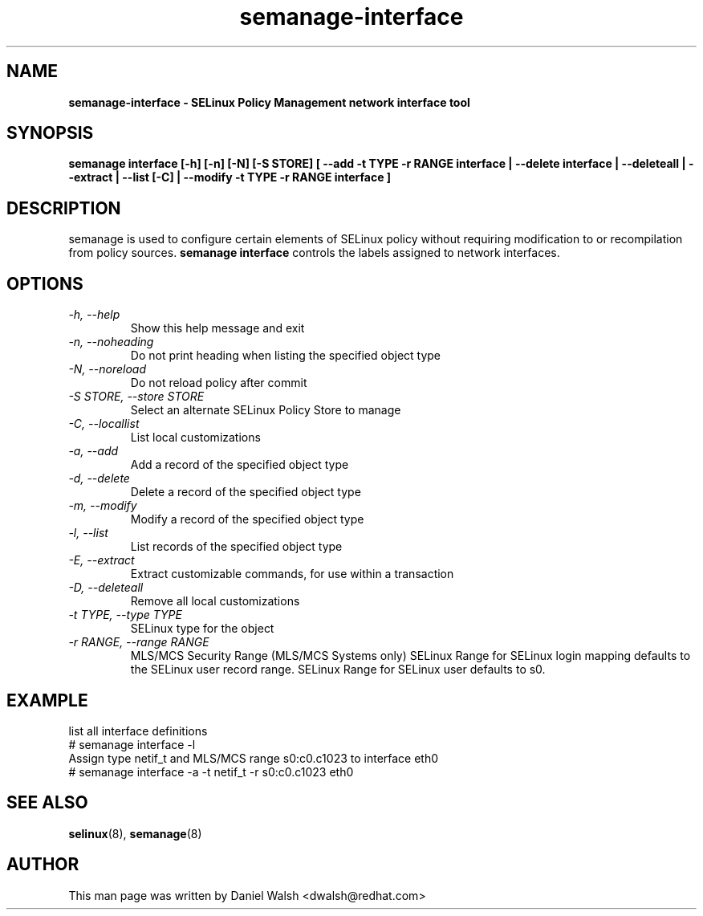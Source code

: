 .TH "semanage-interface" "8" "20130617" "" ""
.SH "NAME"
.B semanage\-interface \- SELinux Policy Management network interface tool
.SH "SYNOPSIS"
.B semanage interface [\-h] [\-n] [\-N] [\-S STORE] [ \-\-add \-t TYPE \-r RANGE interface | \-\-delete interface | \-\-deleteall  | \-\-extract  | \-\-list [\-C] | \-\-modify \-t TYPE \-r RANGE interface ]

.SH "DESCRIPTION"
semanage is used to configure certain elements of
SELinux policy without requiring modification to or recompilation
from policy sources.
.B semanage interface
controls the labels assigned to network interfaces.

.SH "OPTIONS"
.TP
.I \-h, \-\-help
Show this help message and exit
.TP
.I  \-n, \-\-noheading
Do not print heading when listing the specified object type
.TP
.I  \-N, \-\-noreload
Do not reload policy after commit
.TP
.I  \-S STORE, \-\-store STORE
Select an alternate SELinux Policy Store to manage
.TP
.I  \-C, \-\-locallist
List local customizations
.TP
.I  \-a, \-\-add
Add a record of the specified object type
.TP
.I  \-d, \-\-delete
Delete a record of the specified object type
.TP
.I  \-m, \-\-modify
Modify a record of the specified object type
.TP
.I  \-l, \-\-list
List records of the specified object type
.TP
.I  \-E, \-\-extract
Extract customizable commands, for use within a transaction
.TP
.I  \-D, \-\-deleteall
Remove all local customizations
.TP
.I  \-t TYPE, \-\-type TYPE
SELinux type for the object
.TP
.I \-r RANGE, \-\-range RANGE
MLS/MCS Security Range (MLS/MCS Systems only) SELinux Range for SELinux login mapping defaults to the SELinux user record range. SELinux Range for SELinux user defaults to s0.

.SH EXAMPLE
.nf
list all interface definitions
# semanage interface \-l
Assign type netif_t and MLS/MCS range s0:c0.c1023 to interface eth0
# semanage interface \-a \-t netif_t \-r s0:c0.c1023 eth0

.SH "SEE ALSO"
.BR selinux (8),
.BR semanage (8)

.SH "AUTHOR"
This man page was written by Daniel Walsh <dwalsh@redhat.com>
